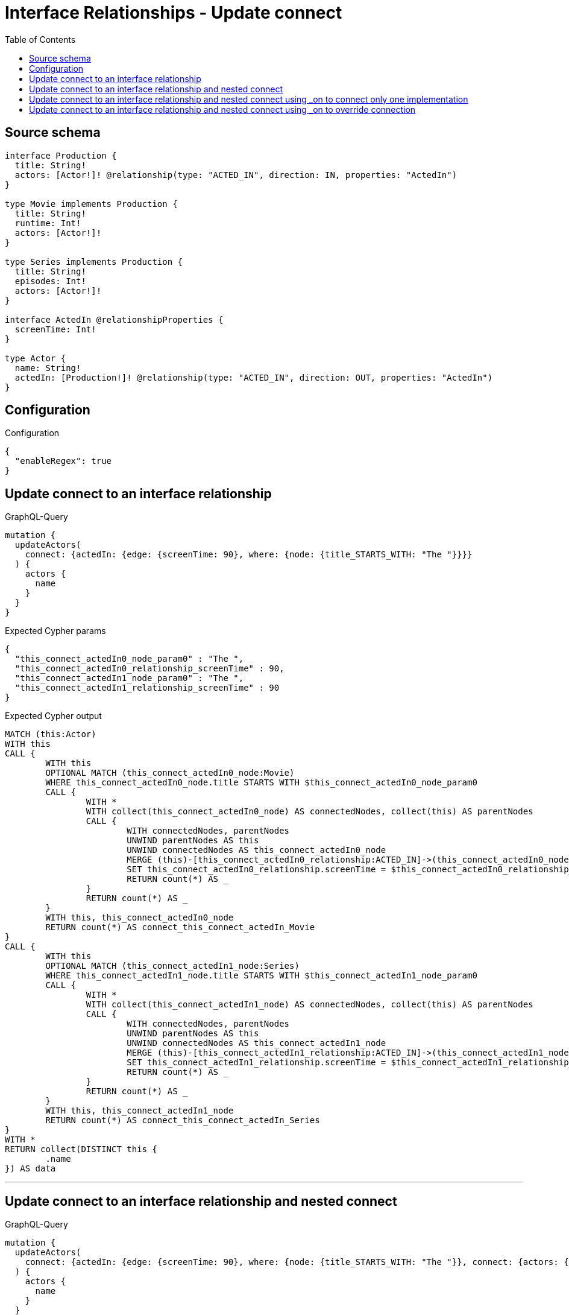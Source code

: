:toc:

= Interface Relationships - Update connect

== Source schema

[source,graphql,schema=true]
----
interface Production {
  title: String!
  actors: [Actor!]! @relationship(type: "ACTED_IN", direction: IN, properties: "ActedIn")
}

type Movie implements Production {
  title: String!
  runtime: Int!
  actors: [Actor!]!
}

type Series implements Production {
  title: String!
  episodes: Int!
  actors: [Actor!]!
}

interface ActedIn @relationshipProperties {
  screenTime: Int!
}

type Actor {
  name: String!
  actedIn: [Production!]! @relationship(type: "ACTED_IN", direction: OUT, properties: "ActedIn")
}
----

== Configuration

.Configuration
[source,json,schema-config=true]
----
{
  "enableRegex": true
}
----
== Update connect to an interface relationship

.GraphQL-Query
[source,graphql]
----
mutation {
  updateActors(
    connect: {actedIn: {edge: {screenTime: 90}, where: {node: {title_STARTS_WITH: "The "}}}}
  ) {
    actors {
      name
    }
  }
}
----

.Expected Cypher params
[source,json]
----
{
  "this_connect_actedIn0_node_param0" : "The ",
  "this_connect_actedIn0_relationship_screenTime" : 90,
  "this_connect_actedIn1_node_param0" : "The ",
  "this_connect_actedIn1_relationship_screenTime" : 90
}
----

.Expected Cypher output
[source,cypher]
----
MATCH (this:Actor)
WITH this
CALL {
	WITH this
	OPTIONAL MATCH (this_connect_actedIn0_node:Movie)
	WHERE this_connect_actedIn0_node.title STARTS WITH $this_connect_actedIn0_node_param0
	CALL {
		WITH *
		WITH collect(this_connect_actedIn0_node) AS connectedNodes, collect(this) AS parentNodes
		CALL {
			WITH connectedNodes, parentNodes
			UNWIND parentNodes AS this
			UNWIND connectedNodes AS this_connect_actedIn0_node
			MERGE (this)-[this_connect_actedIn0_relationship:ACTED_IN]->(this_connect_actedIn0_node)
			SET this_connect_actedIn0_relationship.screenTime = $this_connect_actedIn0_relationship_screenTime
			RETURN count(*) AS _
		}
		RETURN count(*) AS _
	}
	WITH this, this_connect_actedIn0_node
	RETURN count(*) AS connect_this_connect_actedIn_Movie
}
CALL {
	WITH this
	OPTIONAL MATCH (this_connect_actedIn1_node:Series)
	WHERE this_connect_actedIn1_node.title STARTS WITH $this_connect_actedIn1_node_param0
	CALL {
		WITH *
		WITH collect(this_connect_actedIn1_node) AS connectedNodes, collect(this) AS parentNodes
		CALL {
			WITH connectedNodes, parentNodes
			UNWIND parentNodes AS this
			UNWIND connectedNodes AS this_connect_actedIn1_node
			MERGE (this)-[this_connect_actedIn1_relationship:ACTED_IN]->(this_connect_actedIn1_node)
			SET this_connect_actedIn1_relationship.screenTime = $this_connect_actedIn1_relationship_screenTime
			RETURN count(*) AS _
		}
		RETURN count(*) AS _
	}
	WITH this, this_connect_actedIn1_node
	RETURN count(*) AS connect_this_connect_actedIn_Series
}
WITH *
RETURN collect(DISTINCT this {
	.name
}) AS data
----

'''

== Update connect to an interface relationship and nested connect

.GraphQL-Query
[source,graphql]
----
mutation {
  updateActors(
    connect: {actedIn: {edge: {screenTime: 90}, where: {node: {title_STARTS_WITH: "The "}}, connect: {actors: {edge: {screenTime: 90}, where: {node: {name: "Actor"}}}}}}
  ) {
    actors {
      name
    }
  }
}
----

.Expected Cypher params
[source,json]
----
{
  "this_connect_actedIn0_node_actors0_node_param0" : "Actor",
  "this_connect_actedIn0_node_actors0_relationship_screenTime" : 90,
  "this_connect_actedIn0_node_param0" : "The ",
  "this_connect_actedIn0_relationship_screenTime" : 90,
  "this_connect_actedIn1_node_actors0_node_param0" : "Actor",
  "this_connect_actedIn1_node_actors0_relationship_screenTime" : 90,
  "this_connect_actedIn1_node_param0" : "The ",
  "this_connect_actedIn1_relationship_screenTime" : 90
}
----

.Expected Cypher output
[source,cypher]
----
MATCH (this:Actor)
WITH this
CALL {
	WITH this
	OPTIONAL MATCH (this_connect_actedIn0_node:Movie)
	WHERE this_connect_actedIn0_node.title STARTS WITH $this_connect_actedIn0_node_param0
	CALL {
		WITH *
		WITH collect(this_connect_actedIn0_node) AS connectedNodes, collect(this) AS parentNodes
		CALL {
			WITH connectedNodes, parentNodes
			UNWIND parentNodes AS this
			UNWIND connectedNodes AS this_connect_actedIn0_node
			MERGE (this)-[this_connect_actedIn0_relationship:ACTED_IN]->(this_connect_actedIn0_node)
			SET this_connect_actedIn0_relationship.screenTime = $this_connect_actedIn0_relationship_screenTime
			RETURN count(*) AS _
		}
		RETURN count(*) AS _
	}
	WITH this, this_connect_actedIn0_node
	CALL {
		WITH this, this_connect_actedIn0_node
		OPTIONAL MATCH (this_connect_actedIn0_node_actors0_node:Actor)
		WHERE this_connect_actedIn0_node_actors0_node.name = $this_connect_actedIn0_node_actors0_node_param0
		CALL {
			WITH *
			WITH this, collect(this_connect_actedIn0_node_actors0_node) AS connectedNodes, collect(this_connect_actedIn0_node) AS parentNodes
			CALL {
				WITH connectedNodes, parentNodes
				UNWIND parentNodes AS this_connect_actedIn0_node
				UNWIND connectedNodes AS this_connect_actedIn0_node_actors0_node
				MERGE (this_connect_actedIn0_node)<-[this_connect_actedIn0_node_actors0_relationship:ACTED_IN]-(this_connect_actedIn0_node_actors0_node)
				SET this_connect_actedIn0_node_actors0_relationship.screenTime = $this_connect_actedIn0_node_actors0_relationship_screenTime
				RETURN count(*) AS _
			}
			RETURN count(*) AS _
		}
		WITH this, this_connect_actedIn0_node, this_connect_actedIn0_node_actors0_node
		RETURN count(*) AS connect_this_connect_actedIn0_node_actors_Actor
	}
	RETURN count(*) AS connect_this_connect_actedIn_Movie
}
CALL {
	WITH this
	OPTIONAL MATCH (this_connect_actedIn1_node:Series)
	WHERE this_connect_actedIn1_node.title STARTS WITH $this_connect_actedIn1_node_param0
	CALL {
		WITH *
		WITH collect(this_connect_actedIn1_node) AS connectedNodes, collect(this) AS parentNodes
		CALL {
			WITH connectedNodes, parentNodes
			UNWIND parentNodes AS this
			UNWIND connectedNodes AS this_connect_actedIn1_node
			MERGE (this)-[this_connect_actedIn1_relationship:ACTED_IN]->(this_connect_actedIn1_node)
			SET this_connect_actedIn1_relationship.screenTime = $this_connect_actedIn1_relationship_screenTime
			RETURN count(*) AS _
		}
		RETURN count(*) AS _
	}
	WITH this, this_connect_actedIn1_node
	CALL {
		WITH this, this_connect_actedIn1_node
		OPTIONAL MATCH (this_connect_actedIn1_node_actors0_node:Actor)
		WHERE this_connect_actedIn1_node_actors0_node.name = $this_connect_actedIn1_node_actors0_node_param0
		CALL {
			WITH *
			WITH this, collect(this_connect_actedIn1_node_actors0_node) AS connectedNodes, collect(this_connect_actedIn1_node) AS parentNodes
			CALL {
				WITH connectedNodes, parentNodes
				UNWIND parentNodes AS this_connect_actedIn1_node
				UNWIND connectedNodes AS this_connect_actedIn1_node_actors0_node
				MERGE (this_connect_actedIn1_node)<-[this_connect_actedIn1_node_actors0_relationship:ACTED_IN]-(this_connect_actedIn1_node_actors0_node)
				SET this_connect_actedIn1_node_actors0_relationship.screenTime = $this_connect_actedIn1_node_actors0_relationship_screenTime
				RETURN count(*) AS _
			}
			RETURN count(*) AS _
		}
		WITH this, this_connect_actedIn1_node, this_connect_actedIn1_node_actors0_node
		RETURN count(*) AS connect_this_connect_actedIn1_node_actors_Actor
	}
	RETURN count(*) AS connect_this_connect_actedIn_Series
}
WITH *
RETURN collect(DISTINCT this {
	.name
}) AS data
----

'''

== Update connect to an interface relationship and nested connect using _on to connect only one implementation

.GraphQL-Query
[source,graphql]
----
mutation {
  updateActors(
    connect: {actedIn: {edge: {screenTime: 90}, where: {node: {title_STARTS_WITH: "The "}}, connect: {_on: {Movie: {actors: {edge: {screenTime: 90}, where: {node: {name: "Actor"}}}}}}}}
  ) {
    actors {
      name
    }
  }
}
----

.Expected Cypher params
[source,json]
----
{
  "this_connect_actedIn0_node_on_Movie0_actors0_node_param0" : "Actor",
  "this_connect_actedIn0_node_on_Movie0_actors0_relationship_screenTime" : 90,
  "this_connect_actedIn0_node_param0" : "The ",
  "this_connect_actedIn0_relationship_screenTime" : 90,
  "this_connect_actedIn1_node_param0" : "The ",
  "this_connect_actedIn1_relationship_screenTime" : 90
}
----

.Expected Cypher output
[source,cypher]
----
MATCH (this:Actor)
WITH this
CALL {
	WITH this
	OPTIONAL MATCH (this_connect_actedIn0_node:Movie)
	WHERE this_connect_actedIn0_node.title STARTS WITH $this_connect_actedIn0_node_param0
	CALL {
		WITH *
		WITH collect(this_connect_actedIn0_node) AS connectedNodes, collect(this) AS parentNodes
		CALL {
			WITH connectedNodes, parentNodes
			UNWIND parentNodes AS this
			UNWIND connectedNodes AS this_connect_actedIn0_node
			MERGE (this)-[this_connect_actedIn0_relationship:ACTED_IN]->(this_connect_actedIn0_node)
			SET this_connect_actedIn0_relationship.screenTime = $this_connect_actedIn0_relationship_screenTime
			RETURN count(*) AS _
		}
		RETURN count(*) AS _
	}
	WITH this, this_connect_actedIn0_node
	CALL {
		WITH this, this_connect_actedIn0_node
		OPTIONAL MATCH (this_connect_actedIn0_node_on_Movie0_actors0_node:Actor)
		WHERE this_connect_actedIn0_node_on_Movie0_actors0_node.name = $this_connect_actedIn0_node_on_Movie0_actors0_node_param0
		CALL {
			WITH *
			WITH this, collect(this_connect_actedIn0_node_on_Movie0_actors0_node) AS connectedNodes, collect(this_connect_actedIn0_node) AS parentNodes
			CALL {
				WITH connectedNodes, parentNodes
				UNWIND parentNodes AS this_connect_actedIn0_node
				UNWIND connectedNodes AS this_connect_actedIn0_node_on_Movie0_actors0_node
				MERGE (this_connect_actedIn0_node)<-[this_connect_actedIn0_node_on_Movie0_actors0_relationship:ACTED_IN]-(this_connect_actedIn0_node_on_Movie0_actors0_node)
				SET this_connect_actedIn0_node_on_Movie0_actors0_relationship.screenTime = $this_connect_actedIn0_node_on_Movie0_actors0_relationship_screenTime
				RETURN count(*) AS _
			}
			RETURN count(*) AS _
		}
		WITH this, this_connect_actedIn0_node, this_connect_actedIn0_node_on_Movie0_actors0_node
		RETURN count(*) AS connect_this_connect_actedIn0_node_on_Movie0_actors_Actor
	}
	RETURN count(*) AS connect_this_connect_actedIn_Movie
}
CALL {
	WITH this
	OPTIONAL MATCH (this_connect_actedIn1_node:Series)
	WHERE this_connect_actedIn1_node.title STARTS WITH $this_connect_actedIn1_node_param0
	CALL {
		WITH *
		WITH collect(this_connect_actedIn1_node) AS connectedNodes, collect(this) AS parentNodes
		CALL {
			WITH connectedNodes, parentNodes
			UNWIND parentNodes AS this
			UNWIND connectedNodes AS this_connect_actedIn1_node
			MERGE (this)-[this_connect_actedIn1_relationship:ACTED_IN]->(this_connect_actedIn1_node)
			SET this_connect_actedIn1_relationship.screenTime = $this_connect_actedIn1_relationship_screenTime
			RETURN count(*) AS _
		}
		RETURN count(*) AS _
	}
	WITH this, this_connect_actedIn1_node
	RETURN count(*) AS connect_this_connect_actedIn_Series
}
WITH *
RETURN collect(DISTINCT this {
	.name
}) AS data
----

'''

== Update connect to an interface relationship and nested connect using _on to override connection

.GraphQL-Query
[source,graphql]
----
mutation {
  updateActors(
    connect: {actedIn: {edge: {screenTime: 90}, where: {node: {title_STARTS_WITH: "The "}}, connect: {actors: {edge: {screenTime: 90}, where: {node: {name: "Actor"}}}, _on: {Movie: {actors: {edge: {screenTime: 90}, where: {node: {name: "Different Actor"}}}}}}}}
  ) {
    actors {
      name
    }
  }
}
----

.Expected Cypher params
[source,json]
----
{
  "this_connect_actedIn0_node_on_Movie0_actors0_node_param0" : "Different Actor",
  "this_connect_actedIn0_node_on_Movie0_actors0_relationship_screenTime" : 90,
  "this_connect_actedIn0_node_param0" : "The ",
  "this_connect_actedIn0_relationship_screenTime" : 90,
  "this_connect_actedIn1_node_actors0_node_param0" : "Actor",
  "this_connect_actedIn1_node_actors0_relationship_screenTime" : 90,
  "this_connect_actedIn1_node_param0" : "The ",
  "this_connect_actedIn1_relationship_screenTime" : 90
}
----

.Expected Cypher output
[source,cypher]
----
MATCH (this:Actor)
WITH this
CALL {
	WITH this
	OPTIONAL MATCH (this_connect_actedIn0_node:Movie)
	WHERE this_connect_actedIn0_node.title STARTS WITH $this_connect_actedIn0_node_param0
	CALL {
		WITH *
		WITH collect(this_connect_actedIn0_node) AS connectedNodes, collect(this) AS parentNodes
		CALL {
			WITH connectedNodes, parentNodes
			UNWIND parentNodes AS this
			UNWIND connectedNodes AS this_connect_actedIn0_node
			MERGE (this)-[this_connect_actedIn0_relationship:ACTED_IN]->(this_connect_actedIn0_node)
			SET this_connect_actedIn0_relationship.screenTime = $this_connect_actedIn0_relationship_screenTime
			RETURN count(*) AS _
		}
		RETURN count(*) AS _
	}
	WITH this, this_connect_actedIn0_node
	CALL {
		WITH this, this_connect_actedIn0_node
		OPTIONAL MATCH (this_connect_actedIn0_node_on_Movie0_actors0_node:Actor)
		WHERE this_connect_actedIn0_node_on_Movie0_actors0_node.name = $this_connect_actedIn0_node_on_Movie0_actors0_node_param0
		CALL {
			WITH *
			WITH this, collect(this_connect_actedIn0_node_on_Movie0_actors0_node) AS connectedNodes, collect(this_connect_actedIn0_node) AS parentNodes
			CALL {
				WITH connectedNodes, parentNodes
				UNWIND parentNodes AS this_connect_actedIn0_node
				UNWIND connectedNodes AS this_connect_actedIn0_node_on_Movie0_actors0_node
				MERGE (this_connect_actedIn0_node)<-[this_connect_actedIn0_node_on_Movie0_actors0_relationship:ACTED_IN]-(this_connect_actedIn0_node_on_Movie0_actors0_node)
				SET this_connect_actedIn0_node_on_Movie0_actors0_relationship.screenTime = $this_connect_actedIn0_node_on_Movie0_actors0_relationship_screenTime
				RETURN count(*) AS _
			}
			RETURN count(*) AS _
		}
		WITH this, this_connect_actedIn0_node, this_connect_actedIn0_node_on_Movie0_actors0_node
		RETURN count(*) AS connect_this_connect_actedIn0_node_on_Movie0_actors_Actor
	}
	RETURN count(*) AS connect_this_connect_actedIn_Movie
}
CALL {
	WITH this
	OPTIONAL MATCH (this_connect_actedIn1_node:Series)
	WHERE this_connect_actedIn1_node.title STARTS WITH $this_connect_actedIn1_node_param0
	CALL {
		WITH *
		WITH collect(this_connect_actedIn1_node) AS connectedNodes, collect(this) AS parentNodes
		CALL {
			WITH connectedNodes, parentNodes
			UNWIND parentNodes AS this
			UNWIND connectedNodes AS this_connect_actedIn1_node
			MERGE (this)-[this_connect_actedIn1_relationship:ACTED_IN]->(this_connect_actedIn1_node)
			SET this_connect_actedIn1_relationship.screenTime = $this_connect_actedIn1_relationship_screenTime
			RETURN count(*) AS _
		}
		RETURN count(*) AS _
	}
	WITH this, this_connect_actedIn1_node
	CALL {
		WITH this, this_connect_actedIn1_node
		OPTIONAL MATCH (this_connect_actedIn1_node_actors0_node:Actor)
		WHERE this_connect_actedIn1_node_actors0_node.name = $this_connect_actedIn1_node_actors0_node_param0
		CALL {
			WITH *
			WITH this, collect(this_connect_actedIn1_node_actors0_node) AS connectedNodes, collect(this_connect_actedIn1_node) AS parentNodes
			CALL {
				WITH connectedNodes, parentNodes
				UNWIND parentNodes AS this_connect_actedIn1_node
				UNWIND connectedNodes AS this_connect_actedIn1_node_actors0_node
				MERGE (this_connect_actedIn1_node)<-[this_connect_actedIn1_node_actors0_relationship:ACTED_IN]-(this_connect_actedIn1_node_actors0_node)
				SET this_connect_actedIn1_node_actors0_relationship.screenTime = $this_connect_actedIn1_node_actors0_relationship_screenTime
				RETURN count(*) AS _
			}
			RETURN count(*) AS _
		}
		WITH this, this_connect_actedIn1_node, this_connect_actedIn1_node_actors0_node
		RETURN count(*) AS connect_this_connect_actedIn1_node_actors_Actor
	}
	RETURN count(*) AS connect_this_connect_actedIn_Series
}
WITH *
RETURN collect(DISTINCT this {
	.name
}) AS data
----

'''

